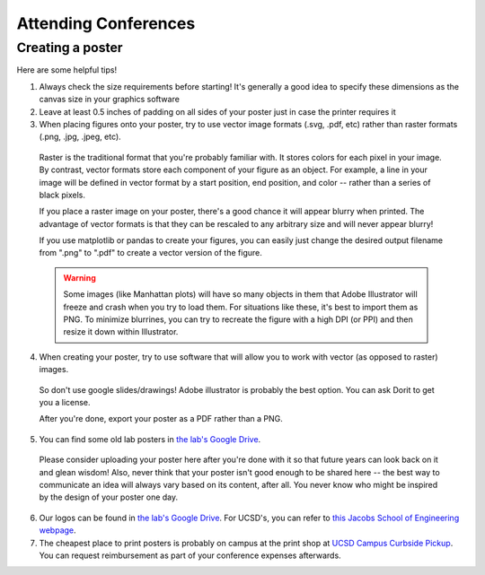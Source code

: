 .. _conferences:

Attending Conferences
=====================

Creating a poster
~~~~~~~~~~~~~~~~~
Here are some helpful tips!

1. Always check the size requirements before starting! It's generally a good idea to specify these dimensions as the canvas size in your graphics software
2. Leave at least 0.5 inches of padding on all sides of your poster just in case the printer requires it
3. When placing figures onto your poster, try to use vector image formats (.svg, .pdf, etc) rather than raster formats (.png, .jpg, .jpeg, etc).
  Raster is the traditional format that you're probably familiar with. It stores colors for each pixel in your image. By contrast, vector formats store each component of your figure as an object. For example, a line in your image will be defined in vector format by a start position, end position, and color -- rather than a series of black pixels.

  If you place a raster image on your poster, there's a good chance it will appear blurry when printed. The advantage of vector formats is that they can be rescaled to any arbitrary size and will never appear blurry!

  If you use matplotlib or pandas to create your figures, you can easily just change the desired output filename from ".png" to ".pdf" to create a vector version of the figure.

  .. warning::
    Some images (like Manhattan plots) will have so many objects in them that Adobe Illustrator will freeze and crash when you try to load them. For situations like these, it's best to import them as PNG. To minimize blurrines, you can try to recreate the figure with a high DPI (or PPI) and then resize it down within Illustrator.

4. When creating your poster, try to use software that will allow you to work with vector (as opposed to raster) images.

  So don't use google slides/drawings! Adobe illustrator is probably the best option. You can ask Dorit to get you a license.

  After you're done, export your poster as a PDF rather than a PNG.
5. You can find some old lab posters in `the lab's Google Drive <https://drive.google.com/drive/folders/1ora8McmJShuJeiwb1hCSrsKWEiMoAxCs>`_.

  Please consider uploading your poster here after you're done with it so that future years can look back on it and glean wisdom! Also, never think that your poster isn't good enough to be shared here -- the best way to communicate an idea will always vary based on its content, after all. You never know who might be inspired by the design of your poster one day.
6. Our logos can be found in `the lab's Google Drive <https://drive.google.com/drive/folders/1-egL2EVfTh7wH4wmfFcruGtJMplnPVQQ>`_. For UCSD's, you can refer to `this Jacobs School of Engineering webpage <https://jacobsschool.ucsd.edu/logos>`_.
7. The cheapest place to print posters is probably on campus at the print shop at `UCSD Campus Curbside Pickup <https://maps.app.goo.gl/FseyUa62wk3Qztu5A>`_. You can request reimbursement as part of your conference expenses afterwards.
